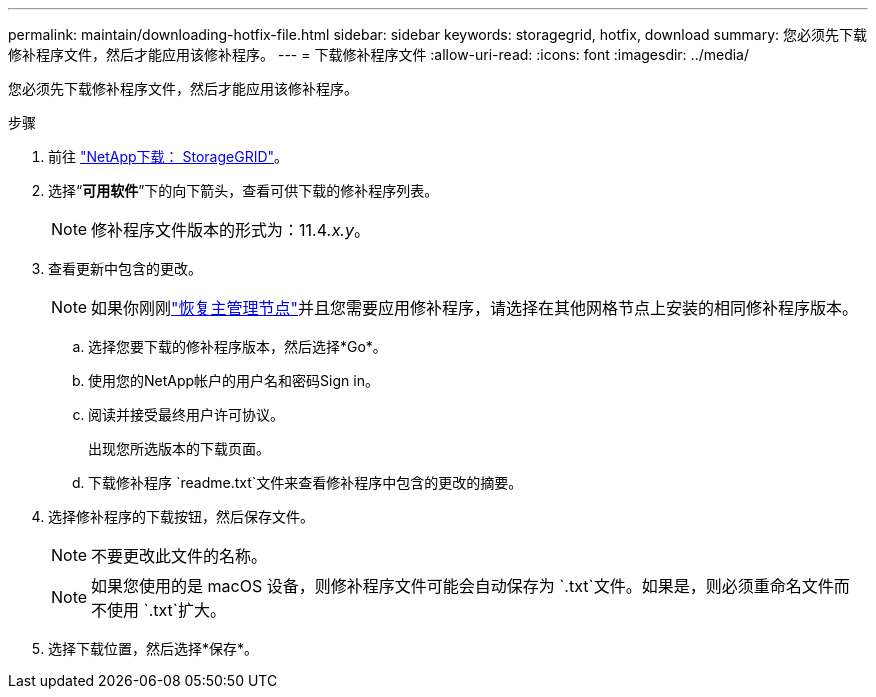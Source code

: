 ---
permalink: maintain/downloading-hotfix-file.html 
sidebar: sidebar 
keywords: storagegrid, hotfix, download 
summary: 您必须先下载修补程序文件，然后才能应用该修补程序。 
---
= 下载修补程序文件
:allow-uri-read: 
:icons: font
:imagesdir: ../media/


[role="lead"]
您必须先下载修补程序文件，然后才能应用该修补程序。

.步骤
. 前往 https://mysupport.netapp.com/site/products/all/details/storagegrid/downloads-tab["NetApp下载： StorageGRID"^]。
. 选择“*可用软件*”下的向下箭头，查看可供下载的修补程序列表。
+

NOTE: 修补程序文件版本的形式为：11.4__.x.y__。

. 查看更新中包含的更改。
+

NOTE: 如果你刚刚link:configuring-replacement-primary-admin-node.html["恢复主管理节点"]并且您需要应用修补程序，请选择在其他网格节点上安装的相同修补程序版本。

+
.. 选择您要下载的修补程序版本，然后选择*Go*。
.. 使用您的NetApp帐户的用户名和密码Sign in。
.. 阅读并接受最终用户许可协议。
+
出现您所选版本的下载页面。

.. 下载修补程序 `readme.txt`文件来查看修补程序中包含的更改的摘要。


. 选择修补程序的下载按钮，然后保存文件。
+

NOTE: 不要更改此文件的名称。

+

NOTE: 如果您使用的是 macOS 设备，则修补程序文件可能会自动保存为 `.txt`文件。如果是，则必须重命名文件而不使用 `.txt`扩大。

. 选择下载位置，然后选择*保存*。

